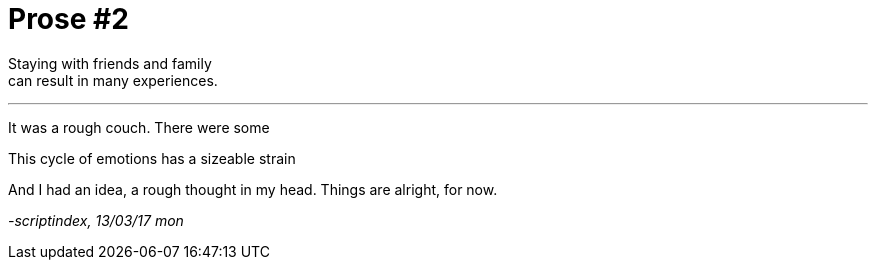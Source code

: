 = Prose #2
:hp-tags: prose

Staying with friends and family +
can result in many experiences.

---

It was a rough couch. There were some 



This cycle of emotions has a sizeable strain


And I had an idea, a rough thought in my head. Things are alright, for now.


_-scriptindex, 13/03/17 mon_